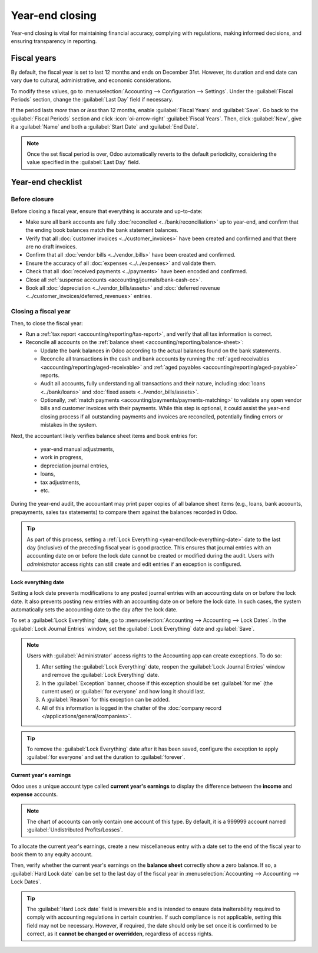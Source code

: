 ================
Year-end closing
================

Year-end closing is vital for maintaining financial accuracy, complying with regulations, making
informed decisions, and ensuring transparency in reporting.

.. seealso::
   :doc:`Tax return <tax_returns>`

.. _year-end/fiscal-years:

Fiscal years
============

By default, the fiscal year is set to last 12 months and ends on December 31st. However, its
duration and end date can vary due to cultural, administrative, and economic considerations.

To modify these values, go to :menuselection:`Accounting --> Configuration --> Settings`. Under the
:guilabel:`Fiscal Periods` section, change the :guilabel:`Last Day` field if necessary.

If the period lasts *more* than or *less* than 12 months, enable :guilabel:`Fiscal Years` and
:guilabel:`Save`. Go back to the :guilabel:`Fiscal Periods` section and click :icon:`oi-arrow-right`
:guilabel:`Fiscal Years`. Then, click :guilabel:`New`, give it a :guilabel:`Name` and both a
:guilabel:`Start Date` and :guilabel:`End Date`.

.. note::
   Once the set fiscal period is over, Odoo automatically reverts to the default periodicity,
   considering the value specified in the :guilabel:`Last Day` field.

.. _year-end/checklist:

Year-end checklist
==================

.. _year-end/before-closure:

Before closure
--------------

Before closing a fiscal year, ensure that everything is accurate and up-to-date:

- Make sure all bank accounts are fully :doc:`reconciled <../bank/reconciliation>` up to year-end,
  and confirm that the ending book balances match the bank statement balances.
- Verify that all :doc:`customer invoices <../customer_invoices>` have been created and
  confirmed and that there are no draft invoices.
- Confirm that all :doc:`vendor bills  <../vendor_bills>` have been created and confirmed.
- Ensure the accuracy of all :doc:`expenses <../../expenses>` and validate them.
- Check that all :doc:`received payments <../payments>` have been encoded and confirmed.
- Close all :ref:`suspense accounts <accounting/journals/bank-cash-cc>`.
- Book all :doc:`depreciation <../vendor_bills/assets>` and :doc:`deferred revenue
  <../customer_invoices/deferred_revenues>` entries.

.. _year-end/closing-a-fiscal-year:

Closing a fiscal year
---------------------

Then, to close the fiscal year:

- Run a :ref:`tax report <accounting/reporting/tax-report>`, and verify that all tax information is
  correct.
- Reconcile all accounts on the :ref:`balance sheet <accounting/reporting/balance-sheet>`:

  - Update the bank balances in Odoo according to the actual balances found on the bank statements.
  - Reconcile all transactions in the cash and bank accounts by running the :ref:`aged receivables
    <accounting/reporting/aged-receivable>` and :ref:`aged payables
    <accounting/reporting/aged-payable>` reports.
  - Audit all accounts, fully understanding all transactions and their nature, including :doc:`loans
    <../bank/loans>` and :doc:`fixed assets <../vendor_bills/assets>`.
  - Optionally, :ref:`match payments <accounting/payments/payments-matching>` to validate any open
    vendor bills and customer invoices with their payments. While this step is optional, it could
    assist the year-end closing process if all outstanding payments and invoices are reconciled,
    potentially finding errors or mistakes in the system.

Next, the accountant likely verifies balance sheet items and book entries for:

  - year-end manual adjustments,
  - work in progress,
  - depreciation journal entries,
  - loans,
  - tax adjustments,
  - etc.

During the year-end audit, the accountant may print paper copies of all balance sheet items (e.g.,
loans, bank accounts, prepayments, sales tax statements) to compare them against the balances
recorded in Odoo.

.. tip::
   As part of this process, setting a :ref:`Lock Everything <year-end/lock-everything-date>` date to
   the last day (inclusive) of the preceding fiscal year is good practice. This ensures that journal
   entries with an accounting date on or before the lock date cannot be created or modified during
   the audit. Users with *administrator* access rights can still create and edit entries if an
   exception is configured.

.. _year-end/lock-everything-date:

Lock everything date
~~~~~~~~~~~~~~~~~~~~

Setting a lock date prevents modifications to any posted journal entries with an accounting date on
or before the lock date. It also prevents posting new entries with an accounting date on or before
the lock date. In such cases, the system automatically sets the accounting date to the day after the
lock date.

To set a :guilabel:`Lock Everything` date, go to :menuselection:`Accounting --> Accounting --> Lock
Dates`. In the :guilabel:`Lock Journal Entries` window, set the :guilabel:`Lock Everything` date and
:guilabel:`Save`.

.. note::
   Users with :guilabel:`Administrator` access rights to the Accounting app can create exceptions.
   To do so:

   #. After setting the :guilabel:`Lock Everything` date, reopen the :guilabel:`Lock Journal
      Entries` window and remove the :guilabel:`Lock Everything` date.
   #. In the :guilabel:`Exception` banner, choose if this exception should be set :guilabel:`for me`
      (the current user) or :guilabel:`for everyone` and how long it should last.
   #. A :guilabel:`Reason` for this exception can be added.
   #. All of this information is logged in the chatter of the :doc:`company record
      </applications/general/companies>`.

.. tip::
   To remove the :guilabel:`Lock Everything` date after it has been saved, configure the exception
   to apply :guilabel:`for everyone` and set the duration to :guilabel:`forever`.

.. _year-end/current-year-earnings:

Current year's earnings
~~~~~~~~~~~~~~~~~~~~~~~

Odoo uses a unique account type called **current year's earnings** to display the difference
between the **income** and **expense** accounts.

.. note::
   The chart of accounts can only contain one account of this type. By default, it is a 999999
   account named :guilabel:`Undistributed Profits/Losses`.

To allocate the current year's earnings, create a new miscellaneous entry with a date set to the end
of the fiscal year to book them to any equity account.

Then, verify whether the current year's earnings on the **balance sheet** correctly show a zero
balance. If so, a :guilabel:`Hard Lock date` can be set to the last day of the fiscal year in
:menuselection:`Accounting --> Accounting --> Lock Dates`.

.. tip::
   The :guilabel:`Hard Lock date` field is irreversible and is intended to ensure data
   inalterability required to comply with accounting regulations in certain countries. If such
   compliance is not applicable, setting this field may not be necessary. However, if required, the
   date should only be set once it is confirmed to be correct, as it **cannot be changed or
   overridden**, regardless of access rights.
